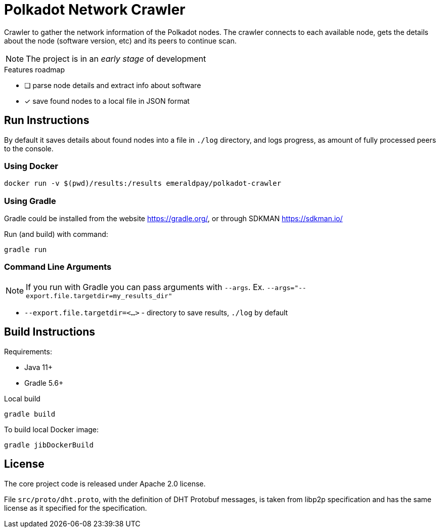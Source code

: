 = Polkadot Network Crawler

Crawler to gather the network information of the Polkadot nodes. The crawler connects to each available node, gets the
details about the node (software version, etc) and its peers to continue scan.

NOTE: The project is in an _early stage_ of development

.Features roadmap
- [ ] parse node details and extract info about software
- [x] save found nodes to a local file in JSON format

== Run Instructions

By default it saves details about found nodes into a file in `./log` directory, and logs progress, as amount of
fully processed peers to the console.

=== Using Docker

----
docker run -v $(pwd)/results:/results emeraldpay/polkadot-crawler
----

=== Using Gradle

Gradle could be installed from the website https://gradle.org/, or through SDKMAN https://sdkman.io/

.Run (and build) with command:
----
gradle run
----

=== Command Line Arguments

NOTE: If you run with Gradle you can pass arguments with `--args`. Ex. `--args="--export.file.targetdir=my_results_dir"`

- `--export.file.targetdir=<...>` - directory to save results, `./log` by default

== Build Instructions

Requirements:

- Java 11+
- Gradle 5.6+

.Local build
----
gradle build
----

.To build local Docker image:
----
gradle jibDockerBuild
----

== License

The core project code is released under Apache 2.0 license.

File `src/proto/dht.proto`, with the definition of DHT Protobuf messages, is taken from libp2p specification and has
the same license as it specified for the specification.
